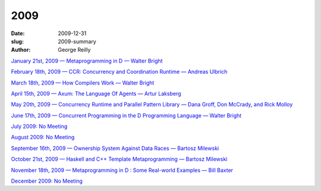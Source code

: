 2009
####

:date: 2009-12-31
:slug: 2009-summary
:author: George Reilly

`January 21st, 2009 — Metaprogramming in D — Walter Bright
<|filename|/2009/2009-01.rst>`_

`February 18th, 2009 — CCR: Concurrency and Coordination Runtime — Andreas Ulbrich
<|filename|/2009/2009-02.rst>`_

`March 18th, 2009 — How Compilers Work — Walter Bright
<|filename|/2009/2009-03.rst>`_

`April 15th, 2009 — Axum: The Language Of Agents — Artur Laksberg
<|filename|/2009/2009-04.rst>`_

`May 20th, 2009 — Concurrency Runtime and Parallel Pattern Library — Dana Groff, Don McCrady, and Rick Molloy
<|filename|/2009/2009-05.rst>`_

`June 17th, 2009 — Concurrent Programming in the D Programming Language — Walter Bright
<|filename|/2009/2009-06.rst>`_

`July 2009: No Meeting
<|filename|/2009/2009-07.rst>`_

`August 2009: No Meeting
<|filename|/2009/2009-08.rst>`_

`September 16th, 2009 — Ownership System Against Data Races — Bartosz Milewski
<|filename|/2009/2009-09.rst>`_

`October 21st, 2009 — Haskell and C++ Template Metaprogramming — Bartosz Milewski
<|filename|/2009/2009-10.rst>`_

`November 18th, 2009 — Metaprogramming in D : Some Real-world Examples — Bill Baxter
<|filename|/2009/2009-11.rst>`_

`December 2009: No Meeting
<|filename|/2009/2009-12.rst>`_
